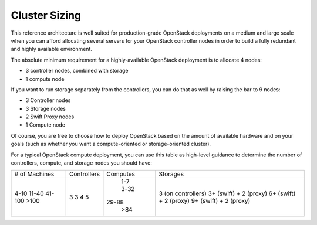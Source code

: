 .. index:: Cluster Sizing

Cluster Sizing
^^^^^^^^^^^^^^

This reference architecture is well suited for production-grade
OpenStack deployments on a medium and large scale when you can afford
allocating several servers for your OpenStack controller nodes in
order to build a fully redundant and highly available environment.

The absolute minimum requirement for a highly-available OpenStack
deployment is to allocate 4 nodes:

- 3 controller nodes, combined with storage

- 1 compute node

.. fancybox:: /_images/deployment-ha-compact_svg.png
    :width: 400px
    :height: 250px

If you want to run storage separately from the controllers, you can do that as 
well by raising the bar to 9 nodes:

- 3 Controller nodes

- 3 Storage nodes

- 2 Swift Proxy nodes

- 1 Compute node

.. fancybox:: /_images/deployment-ha-full_svg.png
    :width: 400px
    :height: 200px

Of course, you are free to choose how to deploy OpenStack based on the
amount of available hardware and on your goals (such as whether you
want a compute-oriented or storage-oriented cluster).

For a typical OpenStack compute deployment, you can use this table as
high-level guidance to determine the number of controllers, compute,
and storage nodes you should have:

+-------------+-----------+--------+-----------------------+
|# of Machines|Controllers|Computes|Storages               |
+-------------+-----------+--------+-----------------------+
|4-10         |  3        |   1-7  |3 (on controllers)     |
|11-40        |  3        |   3-32 |3+ (swift) + 2 (proxy) |
|41-100       |  4        |  29-88 |6+ (swift) + 2 (proxy) |
|>100         |  5        |   >84  |9+ (swift) + 2 (proxy) |
+-------------+-----------+--------+-----------------------+

